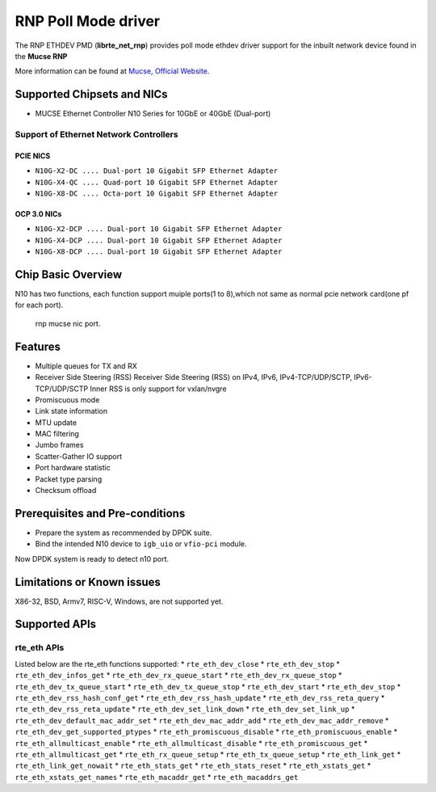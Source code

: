 ..  SPDX-License-Identifier: BSD-3-Clause
    Copyright(c) 2023 Mucse IC Design Ltd.

RNP Poll Mode driver
====================

The RNP ETHDEV PMD (**librte_net_rnp**) provides poll mode ethdev driver
support for the inbuilt network device found in the **Mucse RNP**

More information can be found at `Mucse, Official Website <https://mucse.com/en/pro/pro.aspx>`_.

Supported Chipsets and NICs
---------------------------

- MUCSE Ethernet Controller N10 Series for 10GbE or 40GbE (Dual-port)

Support of Ethernet Network Controllers
~~~~~~~~~~~~~~~~~~~~~~~~~~~~~~~~~~~~~~~

PCIE NICS
^^^^^^^^^

* ``N10G-X2-DC .... Dual-port 10 Gigabit SFP Ethernet Adapter``
* ``N10G-X4-QC .... Quad-port 10 Gigabit SFP Ethernet Adapter``
* ``N10G-X8-DC .... Octa-port 10 Gigabit SFP Ethernet Adapter``

OCP 3.0 NICs
^^^^^^^^^^^^

* ``N10G-X2-DCP .... Dual-port 10 Gigabit SFP Ethernet Adapter``
* ``N10G-X4-DCP .... Dual-port 10 Gigabit SFP Ethernet Adapter``
* ``N10G-X8-DCP .... Dual-port 10 Gigabit SFP Ethernet Adapter``

Chip Basic Overview
-------------------
N10 has two functions, each function support muiple ports(1 to 8),which not same as normal pcie network card(one pf for each port).

.. _figure_mucse_nic:

.. figure:: img/mucse_nic_port.*

   rnp mucse nic port.

Features
--------

- Multiple queues for TX and RX
- Receiver Side Steering (RSS)
  Receiver Side Steering (RSS) on IPv4, IPv6, IPv4-TCP/UDP/SCTP, IPv6-TCP/UDP/SCTP
  Inner RSS is only support for vxlan/nvgre
- Promiscuous mode
- Link state information
- MTU update
- MAC filtering
- Jumbo frames
- Scatter-Gather IO support
- Port hardware statistic
- Packet type parsing
- Checksum offload

Prerequisites and Pre-conditions
--------------------------------
- Prepare the system as recommended by DPDK suite.

- Bind the intended N10 device to ``igb_uio`` or ``vfio-pci`` module.

Now DPDK system is ready to detect n10 port.


Limitations or Known issues
---------------------------

X86-32, BSD, Armv7, RISC-V, Windows, are not supported yet.

Supported APIs
--------------

rte_eth APIs
~~~~~~~~~~~~

Listed below are the rte_eth functions supported:
* ``rte_eth_dev_close``
* ``rte_eth_dev_stop``
* ``rte_eth_dev_infos_get``
* ``rte_eth_dev_rx_queue_start``
* ``rte_eth_dev_rx_queue_stop``
* ``rte_eth_dev_tx_queue_start``
* ``rte_eth_dev_tx_queue_stop``
* ``rte_eth_dev_start``
* ``rte_eth_dev_stop``
* ``rte_eth_dev_rss_hash_conf_get``
* ``rte_eth_dev_rss_hash_update``
* ``rte_eth_dev_rss_reta_query``
* ``rte_eth_dev_rss_reta_update``
* ``rte_eth_dev_set_link_down``
* ``rte_eth_dev_set_link_up``
* ``rte_eth_dev_default_mac_addr_set``
* ``rte_eth_dev_mac_addr_add``
* ``rte_eth_dev_mac_addr_remove``
* ``rte_eth_dev_get_supported_ptypes``
* ``rte_eth_promiscuous_disable``
* ``rte_eth_promiscuous_enable``
* ``rte_eth_allmulticast_enable``
* ``rte_eth_allmulticast_disable``
* ``rte_eth_promiscuous_get``
* ``rte_eth_allmulticast_get``
* ``rte_eth_rx_queue_setup``
* ``rte_eth_tx_queue_setup``
* ``rte_eth_link_get``
* ``rte_eth_link_get_nowait``
* ``rte_eth_stats_get``
* ``rte_eth_stats_reset``
* ``rte_eth_xstats_get``
* ``rte_eth_xstats_get_names``
* ``rte_eth_macaddr_get``
* ``rte_eth_macaddrs_get``
